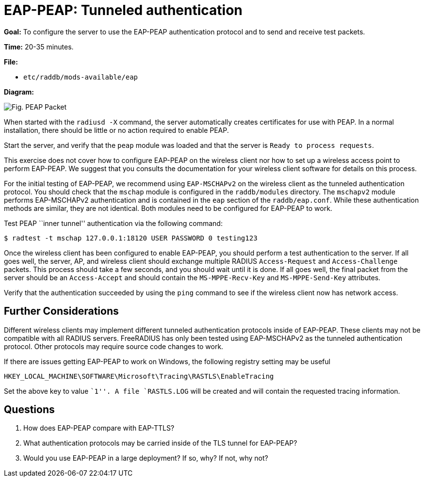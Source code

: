 = EAP-PEAP: Tunneled authentication

*Goal:* To configure the server to use the EAP-PEAP authentication
protocol and to send and receive test packets.

*Time:* 20-35 minutes.

*File:*

- `etc/raddb/mods-available/eap`

*Diagram:*

image::peap_packet.svg[Fig. PEAP Packet]

When started with the `radiusd -X` command, the server automatically creates
certificates for use with PEAP. In a normal installation, there should
be little or no action required to enable PEAP.

Start the server, and verify that the `peap` module was loaded and that
the server is `Ready to process requests`.

This exercise does not cover how to configure EAP-PEAP on the wireless
client nor how to set up a wireless access point to perform EAP-PEAP.
We suggest that you consults the documentation for your
wireless client software for details on this process.

For the initial testing of EAP-PEAP, we recommend using
`EAP-MSCHAPv2` on the wireless client as the tunneled authentication
protocol. You should check that the `mschap` module is configured in the
`raddb/modules` directory. The `mschapv2` module performs EAP-MSCHAPv2
authentication and is contained in the `eap` section of the
`raddb/eap.conf`. While these authentication methods are similar, they
are not identical. Both modules need to be configured for EAP-PEAP to
work.

Test PEAP ``inner tunnel'' authentication via the following command:

[source, bash]
--------------------------------------------------------------
$ radtest -t mschap 127.0.0.1:18120 USER PASSWORD 0 testing123
--------------------------------------------------------------

Once the wireless client has been configured to enable EAP-PEAP,
you should perform a test authentication to the server. If all goes well,
the server, AP, and wireless client should exchange multiple RADIUS
`Access-Request` and `Access-Challenge` packets. This process should take
a few seconds, and you should wait until it is done. If all goes well,
the final packet from the server should be an `Access-Accept` and should
contain the `MS-MPPE-Recv-Key` and `MS-MPPE-Send-Key` attributes.

Verify that the authentication succeeded by using the `ping` command to
see if the wireless client now has network access.

== Further Considerations

Different wireless clients may implement different tunneled
authentication protocols inside of EAP-PEAP. These clients may not be
compatible with all RADIUS servers. FreeRADIUS has only been tested
using EAP-MSCHAPv2 as the tunneled authentication protocol. Other
protocols may require source code changes to work.

If there are issues getting EAP-PEAP to work on Windows, the following
registry setting may be useful

------------------------------------------------------------------
HKEY_LOCAL_MACHINE\SOFTWARE\Microsoft\Tracing\RASTLS\EnableTracing
------------------------------------------------------------------

Set the above key to value ``1''. A file `RASTLS.LOG` will be created
and will contain the requested tracing information.

== Questions

1.  How does EAP-PEAP compare with EAP-TTLS?
2.  What authentication protocols may be carried inside of the TLS
tunnel for EAP-PEAP?
3.  Would you use EAP-PEAP in a large deployment? If so, why? If not,
why not?

// Copyright (C) 2019 Network RADIUS SAS.  Licenced under CC-by-NC 4.0.
// Development of this documentation was sponsored by Network RADIUS SAS.
